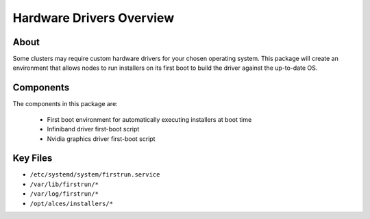 .. _hardware-drivers-overview:

Hardware Drivers Overview
=========================

About
-----

Some clusters may require custom hardware drivers for your chosen operating system. This package will create an environment that allows nodes to run installers on its first boot to build the driver against the up-to-date OS.

Components
----------

The components in this package are:

  - First boot environment for automatically executing installers at boot time
  - Infiniband driver first-boot script 
  - Nvidia graphics driver first-boot script

Key Files
---------

- ``/etc/systemd/system/firstrun.service``
- ``/var/lib/firstrun/*``
- ``/var/log/firstrun/*``
- ``/opt/alces/installers/*``
